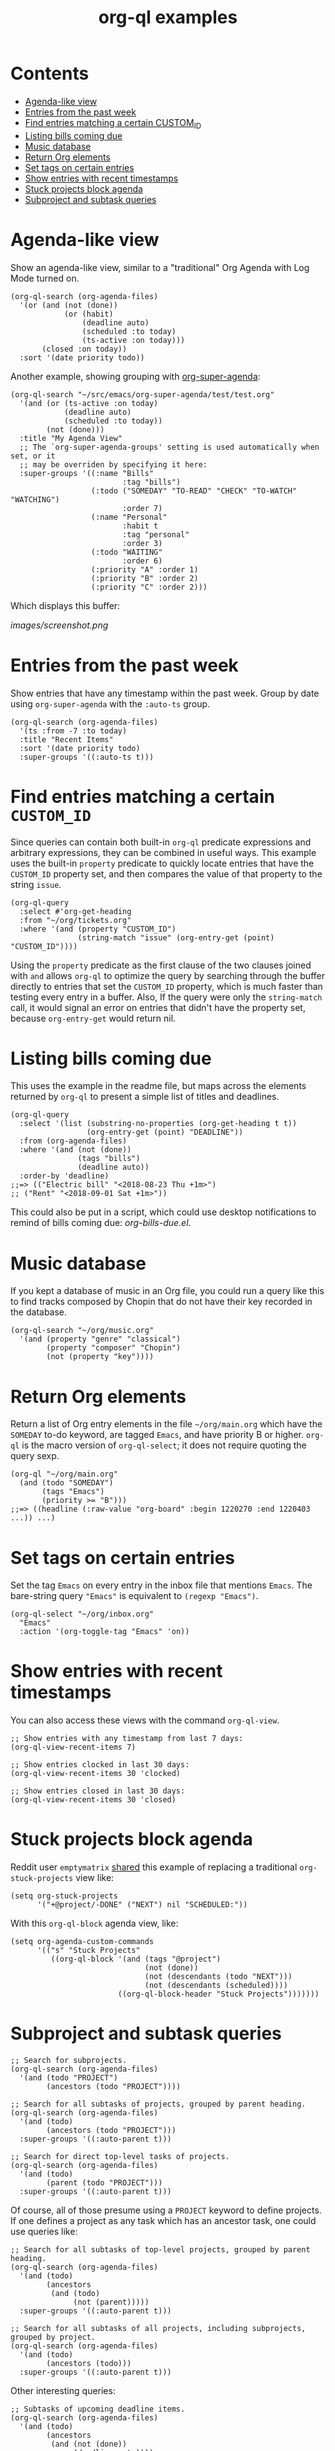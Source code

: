 #+TITLE: org-ql examples

* Contents
:PROPERTIES:
:TOC:      :include siblings :ignore this
:END:
:CONTENTS:
- [[#agenda-like-view][Agenda-like view]]
- [[#entries-from-the-past-week][Entries from the past week]]
- [[#find-entries-matching-a-certain-custom_id][Find entries matching a certain CUSTOM_ID]]
- [[#listing-bills-coming-due][Listing bills coming due]]
- [[#music-database][Music database]]
- [[#return-org-elements][Return Org elements]]
- [[#set-tags-on-certain-entries][Set tags on certain entries]]
- [[#show-entries-with-recent-timestamps][Show entries with recent timestamps]]
- [[#stuck-projects-block-agenda][Stuck projects block agenda]]
- [[#subproject-and-subtask-queries][Subproject and subtask queries]]
:END:

* Agenda-like view

Show an agenda-like view, similar to a "traditional" Org Agenda with Log Mode turned on.

#+BEGIN_SRC elisp
  (org-ql-search (org-agenda-files)
    '(or (and (not (done))
              (or (habit)
                  (deadline auto)
                  (scheduled :to today)
                  (ts-active :on today)))
         (closed :on today))
    :sort '(date priority todo))
#+END_SRC

Another example, showing grouping with [[https://github.com/alphapapa/org-super-agenda][org-super-agenda]]:

#+BEGIN_SRC elisp
  (org-ql-search "~/src/emacs/org-super-agenda/test/test.org"
    '(and (or (ts-active :on today)
              (deadline auto)
              (scheduled :to today))
          (not (done)))
    :title "My Agenda View"
    ;; The `org-super-agenda-groups' setting is used automatically when set, or it
    ;; may be overriden by specifying it here:
    :super-groups '((:name "Bills"
                           :tag "bills")
                    (:todo ("SOMEDAY" "TO-READ" "CHECK" "TO-WATCH" "WATCHING")
                           :order 7)
                    (:name "Personal"
                           :habit t
                           :tag "personal"
                           :order 3)
                    (:todo "WAITING"
                           :order 6)
                    (:priority "A" :order 1)
                    (:priority "B" :order 2)
                    (:priority "C" :order 2)))
#+END_SRC

Which displays this buffer:

[[images/screenshot.png]]

* Entries from the past week

Show entries that have any timestamp within the past week.  Group by date using =org-super-agenda= with the =:auto-ts= group.

#+BEGIN_SRC elisp
  (org-ql-search (org-agenda-files)
    '(ts :from -7 :to today)
    :title "Recent Items"
    :sort '(date priority todo)
    :super-groups '((:auto-ts t)))
#+END_SRC

* Find entries matching a certain =CUSTOM_ID=

Since queries can contain both built-in =org-ql= predicate expressions and arbitrary expressions, they can be combined in useful ways.  This example uses the built-in =property= predicate to quickly locate entries that have the =CUSTOM_ID= property set, and then compares the value of that property to the string =issue=.

#+BEGIN_SRC elisp
  (org-ql-query
    :select #'org-get-heading
    :from "~/org/tickets.org"
    :where '(and (property "CUSTOM_ID")
                 (string-match "issue" (org-entry-get (point) "CUSTOM_ID"))))
#+END_SRC

Using the =property= predicate as the first clause of the two clauses joined with =and= allows =org-ql= to optimize the query by searching through the buffer directly to entries that set the =CUSTOM_ID= property, which is much faster than testing every entry in a buffer.  Also, If the query were only the =string-match= call, it would signal an error on entries that didn't have the property set, because =org-entry-get= would return nil.

* Listing bills coming due

This uses the example in the readme file, but maps across the elements returned by ~org-ql~ to present a simple list of titles and deadlines.

#+BEGIN_SRC elisp
  (org-ql-query
    :select '(list (substring-no-properties (org-get-heading t t))
                   (org-entry-get (point) "DEADLINE"))
    :from (org-agenda-files)
    :where '(and (not (done))
                 (tags "bills")
                 (deadline auto))
    :order-by 'deadline)
  ;;=> (("Electric bill" "<2018-08-23 Thu +1m>")
  ;; ("Rent" "<2018-09-01 Sat +1m>"))
#+END_SRC

This could also be put in a script, which could use desktop notifications to remind of bills coming due: [[examples/org-bills-due.el][org-bills-due.el]].

* Music database

  If you kept a database of music in an Org file, you could run a query like this to find tracks composed by Chopin that do not have their key recorded in the database.

#+BEGIN_SRC elisp
  (org-ql-search "~/org/music.org"
    '(and (property "genre" "classical")
          (property "composer" "Chopin")
          (not (property "key"))))
#+END_SRC

* Return Org elements

Return a list of Org entry elements in the file =~/org/main.org= which have the =SOMEDAY= to-do keyword, are tagged =Emacs=, and have priority B or higher.  =org-ql= is the macro version of =org-ql-select=; it does not require quoting the query sexp.

#+BEGIN_SRC elisp
  (org-ql "~/org/main.org"
    (and (todo "SOMEDAY")
         (tags "Emacs")
         (priority >= "B")))
  ;;=> ((headline (:raw-value "org-board" :begin 1220270 :end 1220403 ...)) ...)
#+END_SRC

* Set tags on certain entries

Set the tag =Emacs= on every entry in the inbox file that mentions =Emacs=.  The bare-string query ="Emacs"= is equivalent to ~(regexp "Emacs")~.

#+BEGIN_SRC elisp
  (org-ql-select "~/org/inbox.org"
    "Emacs"
    :action '(org-toggle-tag "Emacs" 'on))
#+END_SRC

* Show entries with recent timestamps

You can also access these views with the command ~org-ql-view~.

#+BEGIN_SRC elisp
  ;; Show entries with any timestamp from last 7 days:
  (org-ql-view-recent-items 7)

  ;; Show entries clocked in last 30 days:
  (org-ql-view-recent-items 30 'clocked)

  ;; Show entries closed in last 30 days:
  (org-ql-view-recent-items 30 'closed)
#+END_SRC

* Stuck projects block agenda

Reddit user =emptymatrix= [[https://www.reddit.com/r/emacs/comments/cnrt2d/orgqlblock_integrates_orgql_into_org_agenda/ewtqez8/][shared]] this example of replacing a traditional =org-stuck-projects= view like:

#+BEGIN_SRC elisp
  (setq org-stuck-projects
        '("+@project/-DONE" ("NEXT") nil "SCHEDULED:"))
#+END_SRC

With this =org-ql-block= agenda view, like:

#+BEGIN_SRC elisp
  (setq org-agenda-custom-commands
        '(("s" "Stuck Projects"
           ((org-ql-block '(and (tags "@project")
                                (not (done))
                                (not (descendants (todo "NEXT")))
                                (not (descendants (scheduled))))
                          ((org-ql-block-header "Stuck Projects")))))))
#+END_SRC

* Subproject and subtask queries

#+BEGIN_SRC elisp
  ;; Search for subprojects.
  (org-ql-search (org-agenda-files)
    '(and (todo "PROJECT")
          (ancestors (todo "PROJECT"))))

  ;; Search for all subtasks of projects, grouped by parent heading.
  (org-ql-search (org-agenda-files)
    '(and (todo)
          (ancestors (todo "PROJECT")))
    :super-groups '((:auto-parent t)))

  ;; Search for direct top-level tasks of projects.
  (org-ql-search (org-agenda-files)
    '(and (todo)
          (parent (todo "PROJECT")))
    :super-groups '((:auto-parent t)))
#+END_SRC

Of course, all of those presume using a =PROJECT= keyword to define projects. If one defines a project as any task which has an ancestor task, one could use queries like:

#+BEGIN_SRC elisp
  ;; Search for all subtasks of top-level projects, grouped by parent heading.
  (org-ql-search (org-agenda-files)
    '(and (todo)
          (ancestors
           (and (todo)
                (not (parent)))))
    :super-groups '((:auto-parent t)))

  ;; Search for all subtasks of all projects, including subprojects, grouped by project.
  (org-ql-search (org-agenda-files)
    '(and (todo)
          (ancestors (todo)))
    :super-groups '((:auto-parent t)))
#+END_SRC

Other interesting queries:

#+BEGIN_SRC elisp
  ;; Subtasks of upcoming deadline items.
  (org-ql-search (org-agenda-files)
    '(and (todo)
          (ancestors
           (and (not (done))
                (deadline auto))))
    :super-groups '((:auto-parent t)))

  ;; TODO items whose ancestor is already DONE, and should therefore be
  ;; either marked DONE or CANCELLED.
  (org-ql-search (org-agenda-files)
    '(and (todo)
          (ancestors (done)))
    :super-groups '((:auto-parent t)))
#+END_SRC

* COMMENT Code                                                     :noexport:
:PROPERTIES:
:TOC:      :ignore (this descendants)
:END:

** File-local variables

# Local Variables:
# eval: (require 'org-make-toc)
# before-save-hook: org-make-toc
# End:
